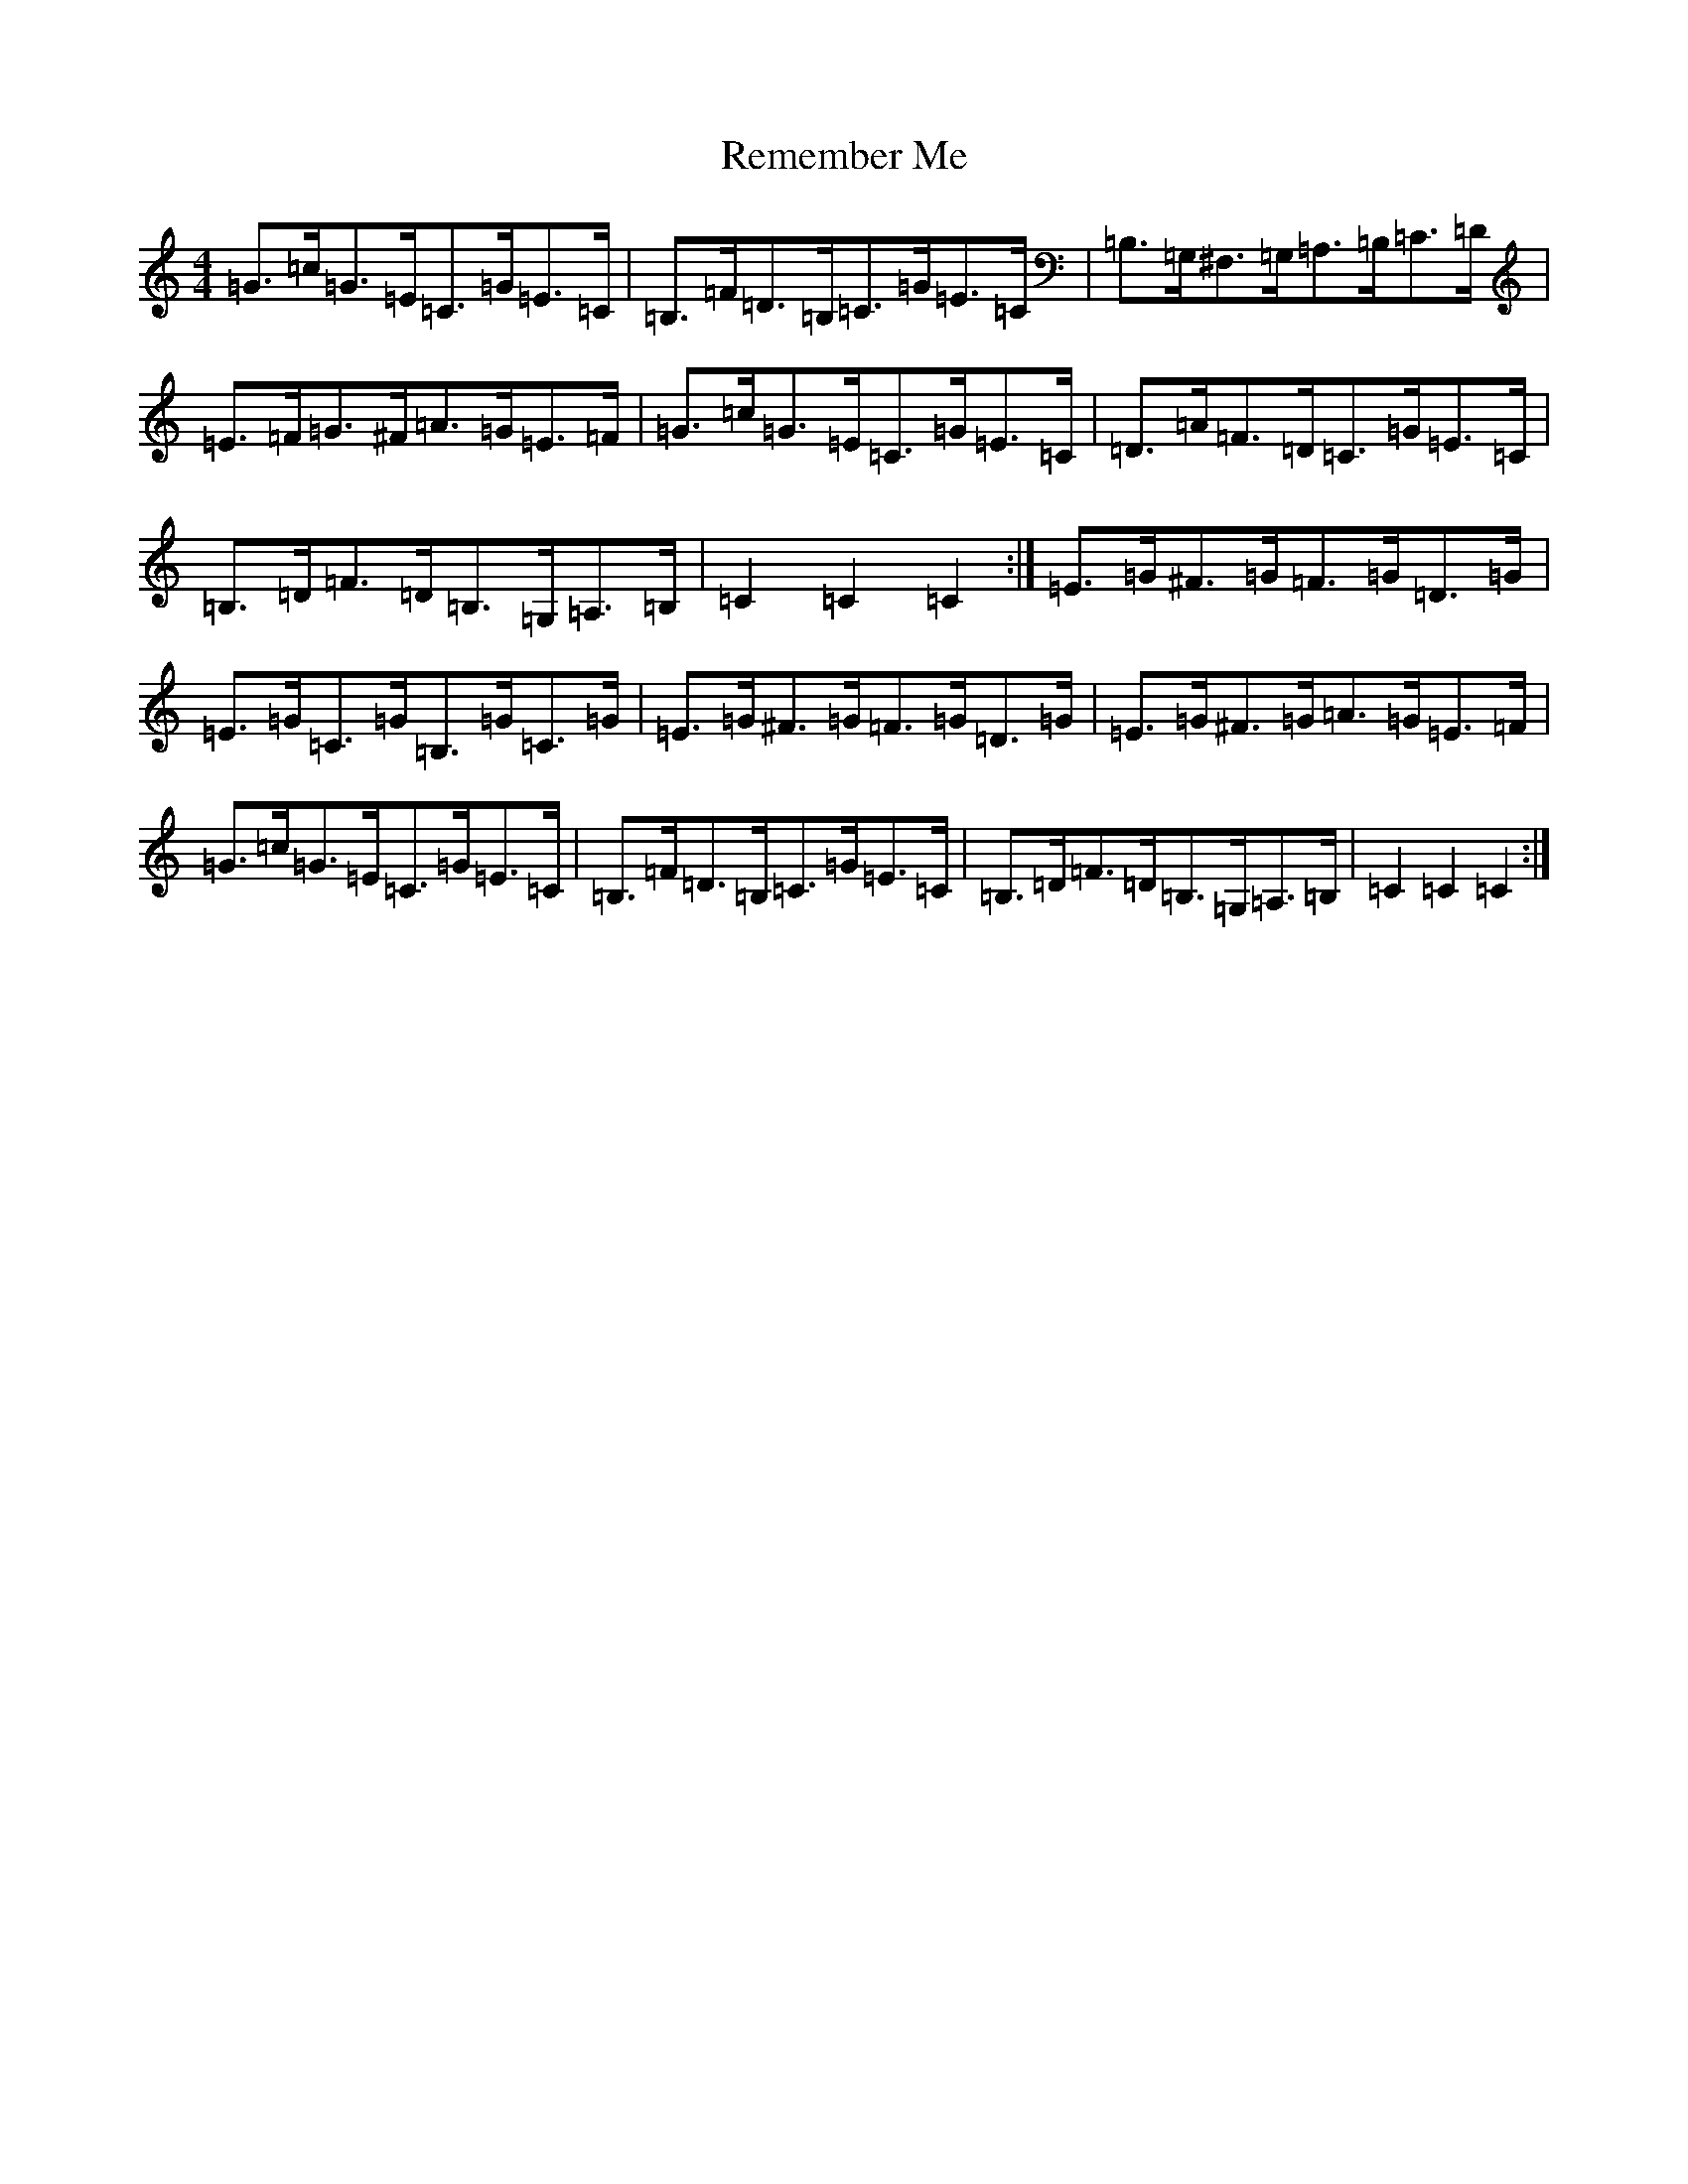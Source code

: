 X: 18037
T: Remember Me
S: https://thesession.org/tunes/7019#setting18605
R: hornpipe
M:4/4
L:1/8
K: C Major
=G>=c=G>=E=C>=G=E>=C|=B,>=F=D>=B,=C>=G=E>=C|=B,>=G,^F,>=G,=A,>=B,=C>=D|=E>=F=G>^F=A>=G=E>=F|=G>=c=G>=E=C>=G=E>=C|=D>=A=F>=D=C>=G=E>=C|=B,>=D=F>=D=B,>=G,=A,>=B,|=C2=C2=C2:|=E>=G^F>=G=F>=G=D>=G|=E>=G=C>=G=B,>=G=C>=G|=E>=G^F>=G=F>=G=D>=G|=E>=G^F>=G=A>=G=E>=F|=G>=c=G>=E=C>=G=E>=C|=B,>=F=D>=B,=C>=G=E>=C|=B,>=D=F>=D=B,>=G,=A,>=B,|=C2=C2=C2:|